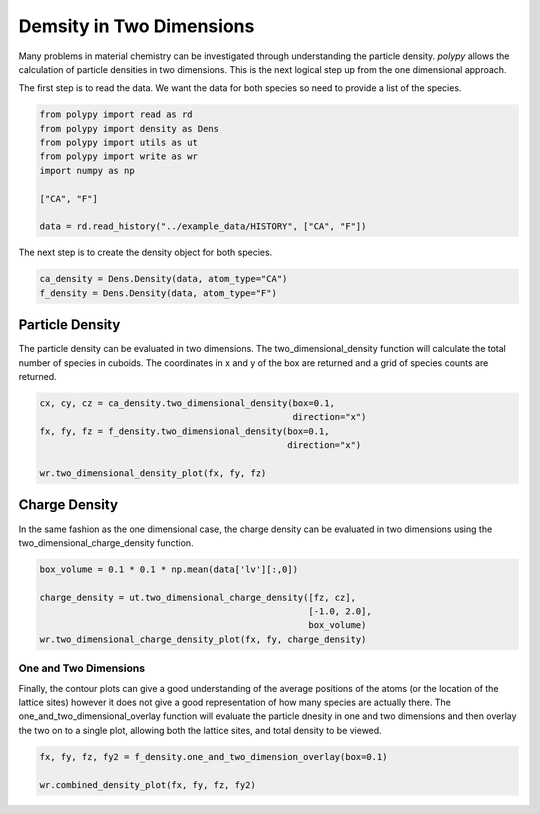 Demsity in Two Dimensions
=========================

Many problems in material chemistry can be investigated through understanding the particle density. `polypy` allows the calculation of particle densities in two dimensions. This is the next logical step up from the one dimensional approach. 

The first step is to read the data. We want the data for both species so need to provide a list of the species.

.. code-block:: python

    from polypy import read as rd
    from polypy import density as Dens
    from polypy import utils as ut
    from polypy import write as wr
    import numpy as np  

    ["CA", "F"]

    data = rd.read_history("../example_data/HISTORY", ["CA", "F"])

The next step is to create the density object for both species.

.. code-block:: python

    ca_density = Dens.Density(data, atom_type="CA")
    f_density = Dens.Density(data, atom_type="F")

Particle Density
~~~~~~~~~~~~~~~~

The particle density can be evaluated in two dimensions. The two_dimensional_density function will calculate the total number of species in cuboids. The coordinates in x and y of the box are returned and a grid of species counts are returned. 

.. code-block:: python

    cx, cy, cz = ca_density.two_dimensional_density(box=0.1,
                                                    direction="x")
    fx, fy, fz = f_density.two_dimensional_density(box=0.1,
                                                   direction="x")

    wr.two_dimensional_density_plot(fx, fy, fz)

.. image:: Figures/2D_Particle_Density.png
    :height: 300px
    :align: center

Charge Density
~~~~~~~~~~~~~~

In the same fashion as the one dimensional case, the charge density can be evaluated in two dimensions using the two_dimensional_charge_density function. 

.. code-block:: python

    box_volume = 0.1 * 0.1 * np.mean(data['lv'][:,0])

    charge_density = ut.two_dimensional_charge_density([fz, cz], 
                                                       [-1.0, 2.0],
                                                       box_volume)
    wr.two_dimensional_charge_density_plot(fx, fy, charge_density)

.. image:: Figures/2D_Charge_Density.png
    :height: 300px
    :align: center

One and Two Dimensions
----------------------

Finally, the contour plots can give a good understanding of the average positions of the atoms (or the location of the lattice sites) however it does not give a good representation of how many species are actually there. The one_and_two_dimensional_overlay function will evaluate the particle dnesity in one and two dimensions and then overlay the two on to a single plot, allowing both the lattice sites, and total density to be viewed. 

.. code-block:: python

    fx, fy, fz, fy2 = f_density.one_and_two_dimension_overlay(box=0.1)

    wr.combined_density_plot(fx, fy, fz, fy2)

.. image:: Figures/Overlay_Density.png
    :height: 300px
    :align: center